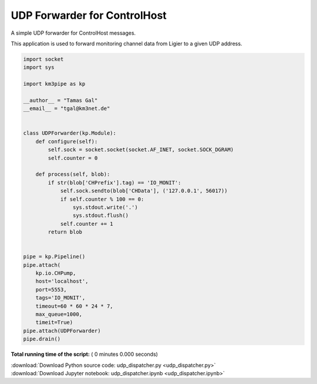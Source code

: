 

.. _sphx_glr_auto_examples_network_udp_dispatcher.py:


=============================
UDP Forwarder for ControlHost
=============================

A simple UDP forwarder for ControlHost messages.

This application is used to forward monitoring channel data from Ligier
to a given UDP address.




.. code-block:: python


    import socket
    import sys

    import km3pipe as kp

    __author__ = "Tamas Gal"
    __email__ = "tgal@km3net.de"


    class UDPForwarder(kp.Module):
        def configure(self):
            self.sock = socket.socket(socket.AF_INET, socket.SOCK_DGRAM)
            self.counter = 0

        def process(self, blob):
            if str(blob['CHPrefix'].tag) == 'IO_MONIT':
                self.sock.sendto(blob['CHData'], ('127.0.0.1', 56017))
                if self.counter % 100 == 0:
                    sys.stdout.write('.')
                    sys.stdout.flush()
                self.counter += 1
            return blob


    pipe = kp.Pipeline()
    pipe.attach(
        kp.io.CHPump,
        host='localhost',
        port=5553,
        tags='IO_MONIT',
        timeout=60 * 60 * 24 * 7,
        max_queue=1000,
        timeit=True)
    pipe.attach(UDPForwarder)
    pipe.drain()

**Total running time of the script:** ( 0 minutes  0.000 seconds)



.. container:: sphx-glr-footer


  .. container:: sphx-glr-download

     :download:`Download Python source code: udp_dispatcher.py <udp_dispatcher.py>`



  .. container:: sphx-glr-download

     :download:`Download Jupyter notebook: udp_dispatcher.ipynb <udp_dispatcher.ipynb>`

.. rst-class:: sphx-glr-signature

    `Generated by Sphinx-Gallery <https://sphinx-gallery.readthedocs.io>`_
